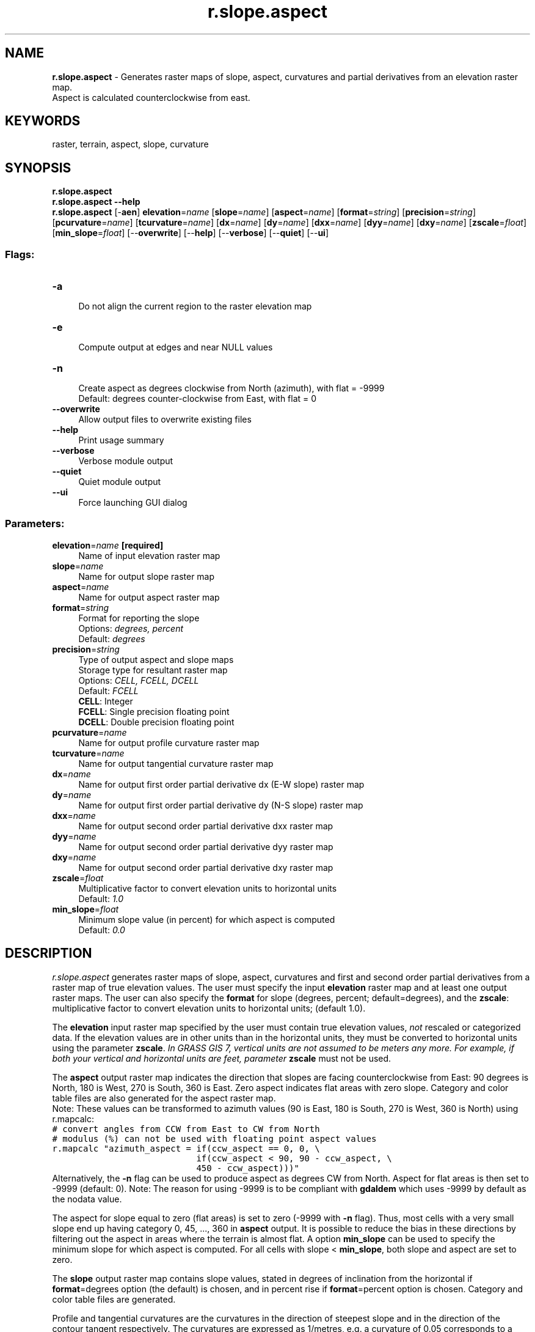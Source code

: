 .TH r.slope.aspect 1 "" "GRASS 7.8.5" "GRASS GIS User's Manual"
.SH NAME
\fI\fBr.slope.aspect\fR\fR  \- Generates raster maps of slope, aspect, curvatures and partial derivatives from an elevation raster map.
.br
Aspect is calculated counterclockwise from east.
.SH KEYWORDS
raster, terrain, aspect, slope, curvature
.SH SYNOPSIS
\fBr.slope.aspect\fR
.br
\fBr.slope.aspect \-\-help\fR
.br
\fBr.slope.aspect\fR [\-\fBaen\fR] \fBelevation\fR=\fIname\fR  [\fBslope\fR=\fIname\fR]   [\fBaspect\fR=\fIname\fR]   [\fBformat\fR=\fIstring\fR]   [\fBprecision\fR=\fIstring\fR]   [\fBpcurvature\fR=\fIname\fR]   [\fBtcurvature\fR=\fIname\fR]   [\fBdx\fR=\fIname\fR]   [\fBdy\fR=\fIname\fR]   [\fBdxx\fR=\fIname\fR]   [\fBdyy\fR=\fIname\fR]   [\fBdxy\fR=\fIname\fR]   [\fBzscale\fR=\fIfloat\fR]   [\fBmin_slope\fR=\fIfloat\fR]   [\-\-\fBoverwrite\fR]  [\-\-\fBhelp\fR]  [\-\-\fBverbose\fR]  [\-\-\fBquiet\fR]  [\-\-\fBui\fR]
.SS Flags:
.IP "\fB\-a\fR" 4m
.br
Do not align the current region to the raster elevation map
.IP "\fB\-e\fR" 4m
.br
Compute output at edges and near NULL values
.IP "\fB\-n\fR" 4m
.br
Create aspect as degrees clockwise from North (azimuth), with flat = \-9999
.br
Default: degrees counter\-clockwise from East, with flat = 0
.IP "\fB\-\-overwrite\fR" 4m
.br
Allow output files to overwrite existing files
.IP "\fB\-\-help\fR" 4m
.br
Print usage summary
.IP "\fB\-\-verbose\fR" 4m
.br
Verbose module output
.IP "\fB\-\-quiet\fR" 4m
.br
Quiet module output
.IP "\fB\-\-ui\fR" 4m
.br
Force launching GUI dialog
.SS Parameters:
.IP "\fBelevation\fR=\fIname\fR \fB[required]\fR" 4m
.br
Name of input elevation raster map
.IP "\fBslope\fR=\fIname\fR" 4m
.br
Name for output slope raster map
.IP "\fBaspect\fR=\fIname\fR" 4m
.br
Name for output aspect raster map
.IP "\fBformat\fR=\fIstring\fR" 4m
.br
Format for reporting the slope
.br
Options: \fIdegrees, percent\fR
.br
Default: \fIdegrees\fR
.IP "\fBprecision\fR=\fIstring\fR" 4m
.br
Type of output aspect and slope maps
.br
Storage type for resultant raster map
.br
Options: \fICELL, FCELL, DCELL\fR
.br
Default: \fIFCELL\fR
.br
\fBCELL\fR: Integer
.br
\fBFCELL\fR: Single precision floating point
.br
\fBDCELL\fR: Double precision floating point
.IP "\fBpcurvature\fR=\fIname\fR" 4m
.br
Name for output profile curvature raster map
.IP "\fBtcurvature\fR=\fIname\fR" 4m
.br
Name for output tangential curvature raster map
.IP "\fBdx\fR=\fIname\fR" 4m
.br
Name for output first order partial derivative dx (E\-W slope) raster map
.IP "\fBdy\fR=\fIname\fR" 4m
.br
Name for output first order partial derivative dy (N\-S slope) raster map
.IP "\fBdxx\fR=\fIname\fR" 4m
.br
Name for output second order partial derivative dxx raster map
.IP "\fBdyy\fR=\fIname\fR" 4m
.br
Name for output second order partial derivative dyy raster map
.IP "\fBdxy\fR=\fIname\fR" 4m
.br
Name for output second order partial derivative dxy raster map
.IP "\fBzscale\fR=\fIfloat\fR" 4m
.br
Multiplicative factor to convert elevation units to horizontal units
.br
Default: \fI1.0\fR
.IP "\fBmin_slope\fR=\fIfloat\fR" 4m
.br
Minimum slope value (in percent) for which aspect is computed
.br
Default: \fI0.0\fR
.SH DESCRIPTION
\fIr.slope.aspect\fR generates raster maps of slope, aspect, curvatures and
first and second order partial derivatives from a raster map of true
elevation values. The user must specify the input \fBelevation\fR raster map
and at least one output raster maps. The user can also specify the
\fBformat\fR for slope (degrees, percent; default=degrees), and the
\fBzscale\fR: multiplicative factor to convert elevation units to horizontal units;
(default 1.0).
.PP
The \fBelevation\fR input raster map specified by the user must contain true
elevation values, \fInot\fR rescaled or categorized data. If the elevation
values are in other units than in the horizontal units,
they must be converted to horizontal units using the parameter \fBzscale\fR.
\fIIn GRASS GIS 7, vertical units are not assumed to be meters any more.
For example, if both your vertical and horizontal units are feet,
parameter \fBzscale\fR must not be used\fR.
.PP
The \fBaspect\fR output raster map indicates the direction that slopes
are facing counterclockwise from East: 90 degrees is North, 180 is
West, 270 is South, 360 is East. Zero aspect indicates flat areas with
zero slope. Category and color table files are also generated for the
aspect raster map.
.br
Note: These values can be transformed to
azimuth values (90 is East, 180 is South, 270 is West, 360 is North)
using r.mapcalc:
.br
.nf
\fC
# convert angles from CCW from East to CW from North
# modulus (%) can not be used with floating point aspect values
r.mapcalc \(dqazimuth_aspect = if(ccw_aspect == 0, 0, \(rs
                            if(ccw_aspect < 90, 90 \- ccw_aspect, \(rs
                            450 \- ccw_aspect)))\(dq
\fR
.fi
Alternatively, the \fB\-n\fR flag can be used to produce aspect as
degrees CW from North. Aspect for flat areas is then set to \-9999
(default: 0). Note: The reason for using \-9999 is to be compliant with
\fBgdaldem\fR which uses \-9999 by default as the nodata value.
.PP
The aspect for slope equal to zero (flat areas) is set to zero (\-9999
with \fB\-n\fR flag). Thus, most cells with a very small slope end up
having category 0, 45, ..., 360 in \fBaspect\fR output. It is possible
to reduce the bias in these directions by filtering out the aspect in
areas where the terrain is almost flat. A option \fBmin_slope\fR can
be used to specify the minimum slope for which aspect is computed. For
all cells with slope < \fBmin_slope\fR, both slope and
aspect are set to zero.
.PP
The \fBslope\fR output raster map contains slope values, stated in degrees of
inclination from the horizontal if \fBformat\fR=degrees option (the default)
is chosen, and in percent rise if \fBformat\fR=percent option is chosen.
Category and color table files are generated.
.PP
Profile and tangential curvatures are the curvatures in the direction of
steepest slope and in the direction of the contour tangent respectively. The
curvatures are expressed as 1/metres, e.g. a curvature of 0.05 corresponds to a
radius of curvature of 20m. Convex form values are positive and concave form values
are negative.
.PP
.TS
expand;
lw60 lw1 lw60 lw1 lw60.
T{
Example DEM
T}	 	T{
T}
.sp 1
T{
Slope (degree) from example DEM
T}	 	T{
Aspect (degree) from example DEM
T}
.sp 1
T{
Tangential curvature (m\u\-1\d) from example DEM
T}	 	T{
Profile curvature (m\u\-1\d) from example DEM
T}	 	T{
T}
.sp 1
.TE
.PP
For some applications, the user will wish to use a reclassified raster map
of slope that groups slope values into ranges of slope. This can be done using
\fIr.reclass\fR. An example of a useful
reclassification is given below:
.br
.nf
\fC
          category      range   category labels
                     (in degrees)    (in percent)
             1         0\-  1             0\-  2%
             2         2\-  3             3\-  5%
             3         4\-  5             6\- 10%
             4         6\-  8            11\- 15%
             5         9\- 11            16\- 20%
             6        12\- 14            21\- 25%
             7        15\- 90            26% and higher
     The following color table works well with the above
     reclassification.
          category   red   green   blue
             0       179    179     179
             1         0    102       0
             2         0    153       0
             3       128    153       0
             4       204    179       0
             5       128     51      51
             6       255      0       0
             7         0      0       0
\fR
.fi
.SH NOTES
To ensure that the raster elevation map is not inappropriately resampled,
the settings for the current region are modified slightly (for the execution
of the program only): the resolution is set to match the resolution of
the elevation raster map and the edges of the region (i.e. the north, south, east
and west) are shifted, if necessary, to line up along edges of the nearest
cells in the elevation map. If the user really wants the raster elevation map
resampled to the current region resolution, the \fB\-a\fR flag should be specified.
.PP
The current mask is ignored.
.PP
The algorithm used to determine slope and aspect uses a 3x3
neighborhood around each cell in the raster elevation map. Thus,
slope and aspect are not determineed for cells adjacent to
the edges and NULL cells in the elevation map layer. These cells are
by default set to nodata in output raster maps. With the \fB\-e\fR flag,
output values are estimated for these cells, avoiding cropping along
the edges.
.PP
Horn\(cqs formula is used to find the first order derivatives in x and y directions.
.PP
Only when using integer elevation models, the aspect is biased in 0,
45, 90, 180, 225, 270, 315, and 360 directions; i.e., the distribution
of aspect categories is very uneven, with peaks at 0, 45,..., 360 categories.
When working with floating point elevation models, no such aspect bias occurs.
.SH EXAMPLES
.SS Calculation of slope, aspect, profile and tangential curvature
In this example a slope, aspect, profile and tangential curvature map
are computed from an elevation raster map (North Carolina sample
dataset):
.br
.nf
\fC
g.region raster=elevation
r.slope.aspect elevation=elevation slope=slope aspect=aspect pcurvature=pcurv tcurvature=tcurv
# set nice color tables for output raster maps
r.colors \-n map=slope color=sepia
r.colors map=aspect color=aspectcolr
r.colors map=pcurv color=curvature
r.colors map=tcurv color=curvature
\fR
.fi
.PP
Figure: Slope, aspect, profile and tangential curvature raster map (North Carolina dataset)
.SS Classification of major aspect directions in compass orientation
In the following example (based on the North Carolina sample dataset)
we first generate the standard aspect map (oriented CCW from East), then
convert it to compass orientation, and finally classify four major aspect
directions (N, E, S, W):
.br
.nf
\fC
g.region raster=elevation \-p
# generate integer aspect map with degrees CCW from East
r.slope.aspect elevation=elevation aspect=myaspect precision=CELL
# generate compass orientation and classify four major directions (N, E, S, W)
r.mapcalc \(dqaspect_4_directions = eval( \(rs\(rs
   compass=(450 \- myaspect ) % 360, \(rs\(rs
     if(compass >=0. && compass < 45., 1)  \(rs\(rs
   + if(compass >=45. && compass < 135., 2) \(rs\(rs
   + if(compass >=135. && compass < 225., 3) \(rs\(rs
   + if(compass >=225. && compass < 315., 4) \(rs\(rs
   + if(compass >=315., 1) \(rs\(rs
)\(dq
# assign text labels
r.category aspect_4_directions separator=comma rules=\- << EOF
1,north
2,east
3,south
4,west
EOF
# assign color table
r.colors aspect_4_directions rules=\- << EOF
1 253,184,99
2 178,171,210
3 230,97,1
4 94,60,153
EOF
\fR
.fi
.br
Aspect map classified to four major compass directions (zoomed subset shown)
.SH REFERENCES
.RS 4n
.IP \(bu 4n
Horn, B. K. P. (1981). \fIHill Shading and the Reflectance Map\fR, Proceedings
of the IEEE, 69(1):14\-47.
.IP \(bu 4n
Mitasova, H. (1985). \fICartographic aspects of computer surface modeling. PhD thesis.\fR
Slovak Technical University , Bratislava
.IP \(bu 4n
Hofierka, J., Mitasova, H., Neteler, M., 2009. \fIGeomorphometry in GRASS GIS.\fR
In: Hengl, T. and Reuter, H.I. (Eds), \fIGeomorphometry: Concepts, Software, Applications. \fR
Developments in Soil Science, vol. 33, Elsevier, 387\-410 pp,
http://www.geomorphometry.org
.RE
.SH SEE ALSO
\fI
r.mapcalc,
r.neighbors,
r.reclass,
r.rescale
\fR
.SH AUTHORS
Michael Shapiro, U.S.Army Construction Engineering Research Laboratory
.br
Olga Waupotitsch, U.S.Army Construction Engineering Research Laboratory
.SH SOURCE CODE
.PP
Available at: r.slope.aspect source code (history)
.PP
Main index |
Raster index |
Topics index |
Keywords index |
Graphical index |
Full index
.PP
© 2003\-2020
GRASS Development Team,
GRASS GIS 7.8.5 Reference Manual
